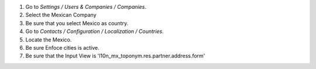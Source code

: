 #. Go to *Settings / Users & Companies / Companies*.
#. Select the Mexican Company
#. Be sure that you select Mexico as country.

#. Go to *Contacts / Configuration / Localization / Countries*.
#. Locate the Mexico.
#. Be sure Enfoce cities is active.
#. Be sure that the Input View is 'l10n_mx_toponym.res.partner.address.form'
